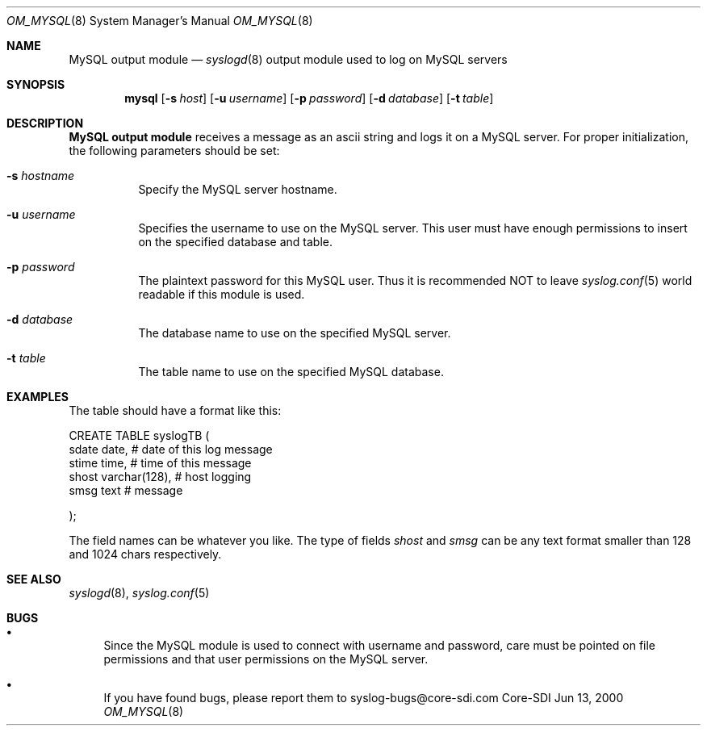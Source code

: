 .\"	$CoreSDI: om_mysql.8,v 1.1.2.2.4.1 2000/10/07 00:13:37 alejo Exp $
.\"
.\" Copyright (c) 2000
.\"	Core-SDI SA. All rights reserved.
.\"
.\" Redistribution and use in source and binary forms, with or without
.\" modification, are permitted provided that the following conditions
.\" are met:
.\" 1. Redistributions of source code must retain the above copyright
.\"    notice, this list of conditions and the following disclaimer.
.\" 2. Redistributions in binary form must reproduce the above copyright
.\"    notice, this list of conditions and the following disclaimer in the
.\"    documentation and/or other materials provided with the distribution.
.\" 3. Neither the name of Core-SDI SA nor the names of its contributors
.\"    may be used to endorse or promote products derived from this software
.\"    without specific prior written permission.
.\"
.\" THIS SOFTWARE IS PROVIDED BY THE REGENTS AND CONTRIBUTORS ``AS IS'' AND
.\" ANY EXPRESS OR IMPLIED WARRANTIES, INCLUDING, BUT NOT LIMITED TO, THE
.\" IMPLIED WARRANTIES OF MERCHANTABILITY AND FITNESS FOR A PARTICULAR PURPOSE
.\" ARE DISCLAIMED.  IN NO EVENT SHALL THE REGENTS OR CONTRIBUTORS BE LIABLE
.\" FOR ANY DIRECT, INDIRECT, INCIDENTAL, SPECIAL, EXEMPLARY, OR CONSEQUENTIAL
.\" DAMAGES (INCLUDING, BUT NOT LIMITED TO, PROCUREMENT OF SUBSTITUTE GOODS
.\" OR SERVICES; LOSS OF USE, DATA, OR PROFITS; OR BUSINESS INTERRUPTION)
.\" HOWEVER CAUSED AND ON ANY THEORY OF LIABILITY, WHETHER IN CONTRACT, STRICT
.\" LIABILITY, OR TORT (INCLUDING NEGLIGENCE OR OTHERWISE) ARISING IN ANY WAY
.\" OUT OF THE USE OF THIS SOFTWARE, EVEN IF ADVISED OF THE POSSIBILITY OF
.\" SUCH DAMAGE.
.\"
.Dd Jun 13, 2000
.Dt OM_MYSQL 8
.Os Core-SDI
.Sh NAME
.Nm MySQL output module
.Nd
.Xr syslogd 8
output module used to log on MySQL servers
.Sh SYNOPSIS
.Nm mysql
.Op Fl s Ar host
.Op Fl u Ar username
.Op Fl p Ar password
.Op Fl d Ar database
.Op Fl t Ar table
.Sh DESCRIPTION
.Nm MySQL output module 
receives a message as an ascii string and logs it on a MySQL server. For
proper initialization, the following parameters should be set:
.Bl -tag -width Ds
.It Fl s Ar hostname
Specify the MySQL server hostname.
.It Fl u Ar username
Specifies the username to use on the MySQL server. This user
must have enough permissions to insert on the specified database and table.
.It Fl p Ar password
The plaintext password for this MySQL user. Thus it is recommended NOT to
leave
.Xr syslog.conf 5
world readable if this module is used.
.It Fl d Ar database
The database name to use on the specified MySQL server.
.It Fl t Ar table
The table name to use on the specified MySQL database.
.Sh EXAMPLES
The table should have a format like this:
.Pp
.Bd -literal
  CREATE TABLE syslogTB (
    sdate date,           # date of this log message
    stime time,           # time of this message
    shost varchar(128),   # host logging
    smsg  text            # message
.Pp
  ); 
.Ed
.Pp
The field names can be whatever you like. The type of fields
.Va shost
and
.Va smsg
can be any text format smaller than 128 and 1024 chars respectively.
.Sh SEE ALSO
.Xr syslogd 8 ,
.Xr syslog.conf 5 
.Sh BUGS
.Bl -bullet
.It
Since the MySQL module is used to connect with username and password,
care must be pointed on file permissions and that user permissions
on the MySQL server.
.It
If you have found bugs, please report them to syslog-bugs@core-sdi.com
.El
